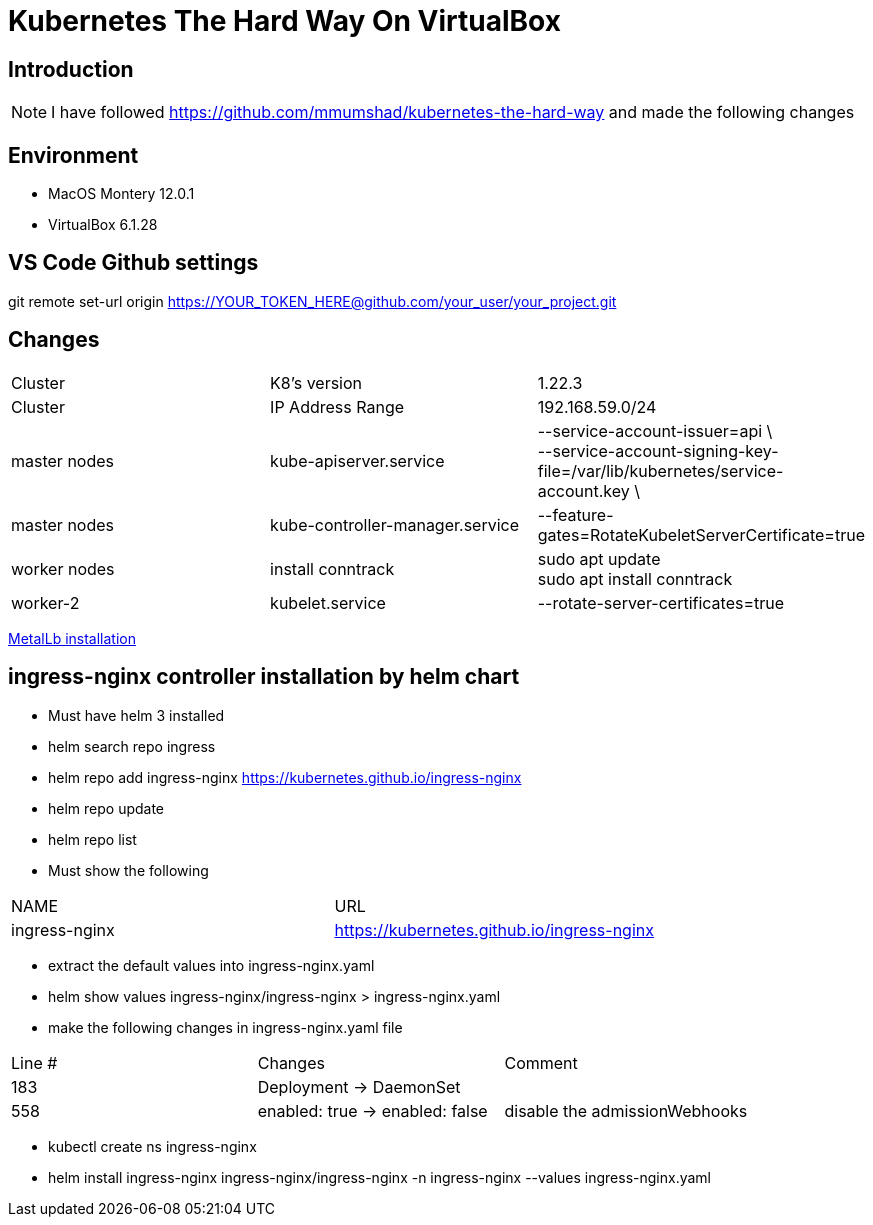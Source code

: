 = Kubernetes The Hard Way On VirtualBox

== Introduction
[NOTE]
====
I have followed https://github.com/mmumshad/kubernetes-the-hard-way and made the following changes
====

== Environment 
* MacOS Montery 12.0.1
* VirtualBox 6.1.28

== VS Code Github settings
[COMMAND] 
====
git remote set-url origin https://YOUR_TOKEN_HERE@github.com/your_user/your_project.git
====

== Changes
[cols="1,1,1"]
|===
|Cluster
|K8's version 
|1.22.3

|Cluster
|IP Address Range
|192.168.59.0/24

|master nodes
|kube-apiserver.service
|--service-account-issuer=api \ +
--service-account-signing-key-file=/var/lib/kubernetes/service-account.key \

|master nodes
|kube-controller-manager.service
|--feature-gates=RotateKubeletServerCertificate=true

|worker nodes
|install conntrack
|sudo apt update +
sudo apt install conntrack

|worker-2
|kubelet.service
|--rotate-server-certificates=true 
|===

xref:MetalLb/README.adoc[MetalLb installation]


== ingress-nginx controller installation by helm chart
* Must have helm 3 installed
* helm search repo  ingress
* helm repo add ingress-nginx https://kubernetes.github.io/ingress-nginx
* helm repo update
* helm repo list
* Must show the following +

[cols="1,1"]
|===

|NAME |URL                                       

|ingress-nginx       	
|https://kubernetes.github.io/ingress-nginx

|===

* extract the default values into ingress-nginx.yaml
* helm show values ingress-nginx/ingress-nginx > ingress-nginx.yaml
* make the following changes in ingress-nginx.yaml file

[cols="1,1,1"]
|===

|Line # |Changes |Comment

|183
|Deployment -> DaemonSet
|

|558
|enabled: true -> enabled: false
|disable the admissionWebhooks

|===

* kubectl create ns ingress-nginx
* helm install ingress-nginx ingress-nginx/ingress-nginx -n ingress-nginx  --values ingress-nginx.yaml 